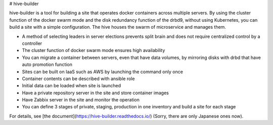 # hive-builder

hive-builder is a tool for building a site that operates docker containers across multiple servers. By using the cluster function of the docker swarm mode and the disk redundancy function of the drbd9, without using Kubernetes, you can build a site with a simple configuration.
The hive houses the swarm of microservice and manages them.

- A method of selecting leaders in server elections prevents split brain and does not require centralized control by a controller
- The cluster function of docker swarm mode ensures high availability
- You can migrate a container between servers, even that have data volumes, by mirroring disks with drbd that have auto promotion function
- Sites can be built on IaaS such as AWS by launching the command only once
- Container contents can be described with ansible role
- Initial data can be loaded when site is launched
- Have a private repository server in the site and store container images
- Have Zabbix server in the site and monitor the operation
- You can define 3 stages of private, staging, production in one inventory and build a site for each stage

For details, see [the document](https://hive-builder.readthedocs.io/) (Sorry, there are only Japanese ones now).



